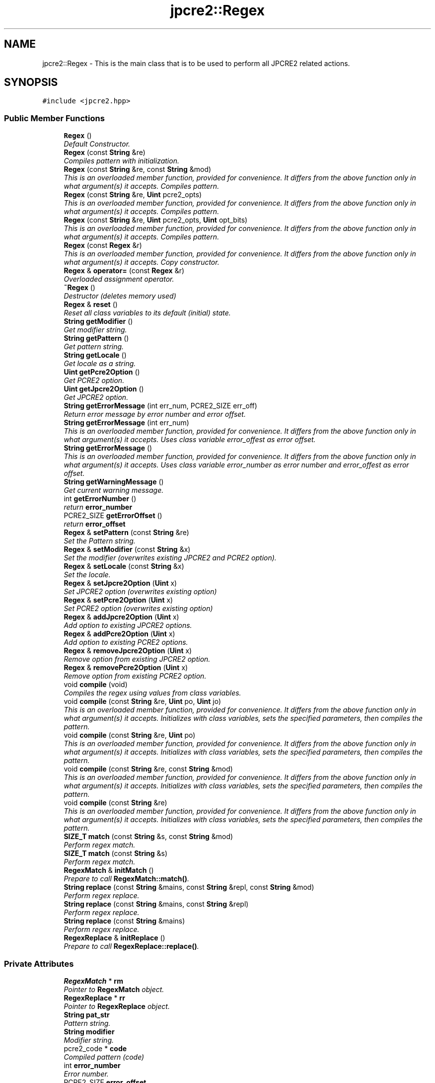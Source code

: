 .TH "jpcre2::Regex" 3 "Mon Sep 5 2016" "Version 10.25.01" "JPCRE2" \" -*- nroff -*-
.ad l
.nh
.SH NAME
jpcre2::Regex \- This is the main class that is to be used to perform all JPCRE2 related actions\&.  

.SH SYNOPSIS
.br
.PP
.PP
\fC#include <jpcre2\&.hpp>\fP
.SS "Public Member Functions"

.in +1c
.ti -1c
.RI "\fBRegex\fP ()"
.br
.RI "\fIDefault Constructor\&. \fP"
.ti -1c
.RI "\fBRegex\fP (const \fBString\fP &re)"
.br
.RI "\fICompiles pattern with initialization\&. \fP"
.ti -1c
.RI "\fBRegex\fP (const \fBString\fP &re, const \fBString\fP &mod)"
.br
.RI "\fIThis is an overloaded member function, provided for convenience\&. It differs from the above function only in what argument(s) it accepts\&. Compiles pattern\&. \fP"
.ti -1c
.RI "\fBRegex\fP (const \fBString\fP &re, \fBUint\fP pcre2_opts)"
.br
.RI "\fIThis is an overloaded member function, provided for convenience\&. It differs from the above function only in what argument(s) it accepts\&. Compiles pattern\&. \fP"
.ti -1c
.RI "\fBRegex\fP (const \fBString\fP &re, \fBUint\fP pcre2_opts, \fBUint\fP opt_bits)"
.br
.RI "\fIThis is an overloaded member function, provided for convenience\&. It differs from the above function only in what argument(s) it accepts\&. Compiles pattern\&. \fP"
.ti -1c
.RI "\fBRegex\fP (const \fBRegex\fP &r)"
.br
.RI "\fIThis is an overloaded member function, provided for convenience\&. It differs from the above function only in what argument(s) it accepts\&. Copy constructor. \fP"
.ti -1c
.RI "\fBRegex\fP & \fBoperator=\fP (const \fBRegex\fP &r)"
.br
.RI "\fIOverloaded assignment operator\&. \fP"
.ti -1c
.RI "\fB~Regex\fP ()"
.br
.RI "\fIDestructor (deletes memory used) \fP"
.ti -1c
.RI "\fBRegex\fP & \fBreset\fP ()"
.br
.RI "\fIReset all class variables to its default (initial) state\&. \fP"
.ti -1c
.RI "\fBString\fP \fBgetModifier\fP ()"
.br
.RI "\fIGet modifier string\&. \fP"
.ti -1c
.RI "\fBString\fP \fBgetPattern\fP ()"
.br
.RI "\fIGet pattern string\&. \fP"
.ti -1c
.RI "\fBString\fP \fBgetLocale\fP ()"
.br
.RI "\fIGet locale as a string\&. \fP"
.ti -1c
.RI "\fBUint\fP \fBgetPcre2Option\fP ()"
.br
.RI "\fIGet PCRE2 option\&. \fP"
.ti -1c
.RI "\fBUint\fP \fBgetJpcre2Option\fP ()"
.br
.RI "\fIGet JPCRE2 option\&. \fP"
.ti -1c
.RI "\fBString\fP \fBgetErrorMessage\fP (int err_num, PCRE2_SIZE err_off)"
.br
.RI "\fIReturn error message by error number and error offset\&. \fP"
.ti -1c
.RI "\fBString\fP \fBgetErrorMessage\fP (int err_num)"
.br
.RI "\fIThis is an overloaded member function, provided for convenience\&. It differs from the above function only in what argument(s) it accepts\&. Uses class variable error_offest as error offset\&. \fP"
.ti -1c
.RI "\fBString\fP \fBgetErrorMessage\fP ()"
.br
.RI "\fIThis is an overloaded member function, provided for convenience\&. It differs from the above function only in what argument(s) it accepts\&. Uses class variable error_number as error number and error_offest as error offset\&. \fP"
.ti -1c
.RI "\fBString\fP \fBgetWarningMessage\fP ()"
.br
.RI "\fIGet current warning message\&. \fP"
.ti -1c
.RI "int \fBgetErrorNumber\fP ()"
.br
.RI "\fIreturn \fBerror_number\fP \fP"
.ti -1c
.RI "PCRE2_SIZE \fBgetErrorOffset\fP ()"
.br
.RI "\fIreturn \fBerror_offset\fP \fP"
.ti -1c
.RI "\fBRegex\fP & \fBsetPattern\fP (const \fBString\fP &re)"
.br
.RI "\fISet the Pattern string\&. \fP"
.ti -1c
.RI "\fBRegex\fP & \fBsetModifier\fP (const \fBString\fP &x)"
.br
.RI "\fISet the modifier (overwrites existing JPCRE2 and PCRE2 option)\&. \fP"
.ti -1c
.RI "\fBRegex\fP & \fBsetLocale\fP (const \fBString\fP &x)"
.br
.RI "\fISet the locale\&. \fP"
.ti -1c
.RI "\fBRegex\fP & \fBsetJpcre2Option\fP (\fBUint\fP x)"
.br
.RI "\fISet JPCRE2 option (overwrites existing option) \fP"
.ti -1c
.RI "\fBRegex\fP & \fBsetPcre2Option\fP (\fBUint\fP x)"
.br
.RI "\fISet PCRE2 option (overwrites existing option) \fP"
.ti -1c
.RI "\fBRegex\fP & \fBaddJpcre2Option\fP (\fBUint\fP x)"
.br
.RI "\fIAdd option to existing JPCRE2 options\&. \fP"
.ti -1c
.RI "\fBRegex\fP & \fBaddPcre2Option\fP (\fBUint\fP x)"
.br
.RI "\fIAdd option to existing PCRE2 options\&. \fP"
.ti -1c
.RI "\fBRegex\fP & \fBremoveJpcre2Option\fP (\fBUint\fP x)"
.br
.RI "\fIRemove option from existing JPCRE2 option\&. \fP"
.ti -1c
.RI "\fBRegex\fP & \fBremovePcre2Option\fP (\fBUint\fP x)"
.br
.RI "\fIRemove option from existing PCRE2 option\&. \fP"
.ti -1c
.RI "void \fBcompile\fP (void)"
.br
.RI "\fICompiles the regex using values from class variables\&. \fP"
.ti -1c
.RI "void \fBcompile\fP (const \fBString\fP &re, \fBUint\fP po, \fBUint\fP jo)"
.br
.RI "\fIThis is an overloaded member function, provided for convenience\&. It differs from the above function only in what argument(s) it accepts\&. Initializes with class variables, sets the specified parameters, then compiles the pattern\&. \fP"
.ti -1c
.RI "void \fBcompile\fP (const \fBString\fP &re, \fBUint\fP po)"
.br
.RI "\fIThis is an overloaded member function, provided for convenience\&. It differs from the above function only in what argument(s) it accepts\&. Initializes with class variables, sets the specified parameters, then compiles the pattern\&. \fP"
.ti -1c
.RI "void \fBcompile\fP (const \fBString\fP &re, const \fBString\fP &mod)"
.br
.RI "\fIThis is an overloaded member function, provided for convenience\&. It differs from the above function only in what argument(s) it accepts\&. Initializes with class variables, sets the specified parameters, then compiles the pattern\&. \fP"
.ti -1c
.RI "void \fBcompile\fP (const \fBString\fP &re)"
.br
.RI "\fIThis is an overloaded member function, provided for convenience\&. It differs from the above function only in what argument(s) it accepts\&. Initializes with class variables, sets the specified parameters, then compiles the pattern\&. \fP"
.ti -1c
.RI "\fBSIZE_T\fP \fBmatch\fP (const \fBString\fP &s, const \fBString\fP &mod)"
.br
.RI "\fIPerform regex match\&. \fP"
.ti -1c
.RI "\fBSIZE_T\fP \fBmatch\fP (const \fBString\fP &s)"
.br
.RI "\fIPerform regex match\&. \fP"
.ti -1c
.RI "\fBRegexMatch\fP & \fBinitMatch\fP ()"
.br
.RI "\fIPrepare to call \fBRegexMatch::match()\fP\&. \fP"
.ti -1c
.RI "\fBString\fP \fBreplace\fP (const \fBString\fP &mains, const \fBString\fP &repl, const \fBString\fP &mod)"
.br
.RI "\fIPerform regex replace\&. \fP"
.ti -1c
.RI "\fBString\fP \fBreplace\fP (const \fBString\fP &mains, const \fBString\fP &repl)"
.br
.RI "\fIPerform regex replace\&. \fP"
.ti -1c
.RI "\fBString\fP \fBreplace\fP (const \fBString\fP &mains)"
.br
.RI "\fIPerform regex replace\&. \fP"
.ti -1c
.RI "\fBRegexReplace\fP & \fBinitReplace\fP ()"
.br
.RI "\fIPrepare to call \fBRegexReplace::replace()\fP\&. \fP"
.in -1c
.SS "Private Attributes"

.in +1c
.ti -1c
.RI "\fBRegexMatch\fP * \fBrm\fP"
.br
.RI "\fIPointer to \fBRegexMatch\fP object\&. \fP"
.ti -1c
.RI "\fBRegexReplace\fP * \fBrr\fP"
.br
.RI "\fIPointer to \fBRegexReplace\fP object\&. \fP"
.ti -1c
.RI "\fBString\fP \fBpat_str\fP"
.br
.RI "\fIPattern string\&. \fP"
.ti -1c
.RI "\fBString\fP \fBmodifier\fP"
.br
.RI "\fIModifier string\&. \fP"
.ti -1c
.RI "pcre2_code * \fBcode\fP"
.br
.RI "\fICompiled pattern (code) \fP"
.ti -1c
.RI "int \fBerror_number\fP"
.br
.RI "\fIError number\&. \fP"
.ti -1c
.RI "PCRE2_SIZE \fBerror_offset\fP"
.br
.RI "\fIError offset\&. \fP"
.ti -1c
.RI "\fBUint\fP \fBcompile_opts\fP"
.br
.RI "\fICompile options\&. \fP"
.ti -1c
.RI "\fBUint\fP \fBjpcre2_compile_opts\fP"
.br
.RI "\fICompile options specific to JPCRE2\&. \fP"
.ti -1c
.RI "\fBString\fP \fBmylocale\fP"
.br
.RI "\fILocale string\&. \fP"
.ti -1c
.RI "\fBString\fP \fBcurrent_warning_msg\fP"
.br
.RI "\fIcurrent warning message \fP"
.in -1c
.SH "Detailed Description"
.PP 
This is the main class that is to be used to perform all JPCRE2 related actions\&. 

This class implements public default constructor, deep copy constructor and overloaded assignment operator\&.
.PP
An object of this class must be created (can be temporary) to access its public functions and perform match or replace against a compiled pattern\&.
.PP
A pattern must be compiled either by explicitly calling the compile function or using one of the parameterized constructors\&. 
.SH "Constructor & Destructor Documentation"
.PP 
.SS "jpcre2::Regex::Regex ()\fC [inline]\fP"

.PP
Default Constructor\&. Initializes all class variables to defaults\&. Does not perform any compilation\&. 
.SS "jpcre2::Regex::Regex (const \fBString\fP & re)\fC [inline]\fP"

.PP
Compiles pattern with initialization\&. 
.PP
\fBParameters:\fP
.RS 4
\fIre\fP Pattern string 
.RE
.PP

.SS "jpcre2::Regex::Regex (const \fBString\fP & re, const \fBString\fP & mod)\fC [inline]\fP"

.PP
This is an overloaded member function, provided for convenience\&. It differs from the above function only in what argument(s) it accepts\&. Compiles pattern\&. 
.PP
\fBParameters:\fP
.RS 4
\fIre\fP Pattern string 
.br
\fImod\fP Modifier string 
.RE
.PP

.SS "jpcre2::Regex::Regex (const \fBString\fP & re, \fBUint\fP pcre2_opts)\fC [inline]\fP"

.PP
This is an overloaded member function, provided for convenience\&. It differs from the above function only in what argument(s) it accepts\&. Compiles pattern\&. 
.PP
\fBParameters:\fP
.RS 4
\fIre\fP Pattern string 
.br
\fIpcre2_opts\fP PCRE2 option value 
.RE
.PP

.SS "jpcre2::Regex::Regex (const \fBString\fP & re, \fBUint\fP pcre2_opts, \fBUint\fP opt_bits)\fC [inline]\fP"

.PP
This is an overloaded member function, provided for convenience\&. It differs from the above function only in what argument(s) it accepts\&. Compiles pattern\&. 
.PP
\fBParameters:\fP
.RS 4
\fIre\fP Pattern string 
.br
\fIpcre2_opts\fP PCRE2 option value 
.br
\fIopt_bits\fP JPCRE2 option value 
.RE
.PP

.SS "jpcre2::Regex::Regex (const \fBRegex\fP & r)\fC [inline]\fP"

.PP
This is an overloaded member function, provided for convenience\&. It differs from the above function only in what argument(s) it accepts\&. Copy constructor. Compiles pattern and Performs a deep copy\&. 
.SH "Member Function Documentation"
.PP 
.SS "\fBRegex\fP& jpcre2::Regex::addJpcre2Option (\fBUint\fP x)\fC [inline]\fP"

.PP
Add option to existing JPCRE2 options\&. 
.PP
\fBParameters:\fP
.RS 4
\fIx\fP Option value 
.RE
.PP
\fBReturns:\fP
.RS 4
*this 
.RE
.PP

.SS "\fBRegex\fP& jpcre2::Regex::addPcre2Option (\fBUint\fP x)\fC [inline]\fP"

.PP
Add option to existing PCRE2 options\&. 
.PP
\fBParameters:\fP
.RS 4
\fIx\fP Option value 
.RE
.PP
\fBReturns:\fP
.RS 4
*this 
.RE
.PP

.SS "void jpcre2::Regex::compile (const \fBString\fP & re, \fBUint\fP po, \fBUint\fP jo)\fC [inline]\fP"

.PP
This is an overloaded member function, provided for convenience\&. It differs from the above function only in what argument(s) it accepts\&. Initializes with class variables, sets the specified parameters, then compiles the pattern\&. 
.PP
\fBParameters:\fP
.RS 4
\fIre\fP Pattern string 
.br
\fIpo\fP PCRE2 option 
.br
\fIjo\fP JPCRE2 option 
.RE
.PP

.SS "void jpcre2::Regex::compile (const \fBString\fP & re, \fBUint\fP po)\fC [inline]\fP"

.PP
This is an overloaded member function, provided for convenience\&. It differs from the above function only in what argument(s) it accepts\&. Initializes with class variables, sets the specified parameters, then compiles the pattern\&. 
.PP
\fBParameters:\fP
.RS 4
\fIre\fP Pattern string 
.br
\fIpo\fP PCRE2 option 
.RE
.PP

.SS "void jpcre2::Regex::compile (const \fBString\fP & re, const \fBString\fP & mod)\fC [inline]\fP"

.PP
This is an overloaded member function, provided for convenience\&. It differs from the above function only in what argument(s) it accepts\&. Initializes with class variables, sets the specified parameters, then compiles the pattern\&. 
.PP
\fBParameters:\fP
.RS 4
\fIre\fP Pattern string 
.br
\fImod\fP Modifier string 
.RE
.PP

.SS "void jpcre2::Regex::compile (const \fBString\fP & re)\fC [inline]\fP"

.PP
This is an overloaded member function, provided for convenience\&. It differs from the above function only in what argument(s) it accepts\&. Initializes with class variables, sets the specified parameters, then compiles the pattern\&. 
.PP
\fBParameters:\fP
.RS 4
\fIre\fP Pattern string 
.RE
.PP

.SS "\fBjpcre2::String\fP jpcre2::Regex::getErrorMessage (int err_num, PCRE2_SIZE err_off)"

.PP
Return error message by error number and error offset\&. 
.PP
\fBParameters:\fP
.RS 4
\fIerr_num\fP Error number 
.br
\fIerr_off\fP Error offset 
.RE
.PP
\fBReturns:\fP
.RS 4
Error message as a string 
.RE
.PP

.PP
References code, compile_opts, current_warning_msg, jpcre2::ERROR_ALL, error_number, error_offset, jpcre2::utils::getPcre2ErrorMessage(), jpcre2::ERROR::INVALID_MODIFIER, jpcre2::JIT_COMPILE, jpcre2::ERROR::JIT_COMPILE_FAILED, jpcre2::JIT_ERROR_MESSAGE_PREFIX, jpcre2_compile_opts, modifier, rm, rr, jpcre2::utils::toString(), and jpcre2::VALIDATE_MODIFIER\&.
.SS "\fBString\fP jpcre2::Regex::getErrorMessage (int err_num)\fC [inline]\fP"

.PP
This is an overloaded member function, provided for convenience\&. It differs from the above function only in what argument(s) it accepts\&. Uses class variable error_offest as error offset\&. 
.PP
\fBParameters:\fP
.RS 4
\fIerr_num\fP 
.RE
.PP
\fBReturns:\fP
.RS 4
Error message as a string 
.RE
.PP

.SS "\fBString\fP jpcre2::Regex::getErrorMessage ()\fC [inline]\fP"

.PP
This is an overloaded member function, provided for convenience\&. It differs from the above function only in what argument(s) it accepts\&. Uses class variable error_number as error number and error_offest as error offset\&. 
.PP
\fBReturns:\fP
.RS 4
Error message as a string (empty if there is no error) 
.RE
.PP

.SS "\fBUint\fP jpcre2::Regex::getJpcre2Option ()\fC [inline]\fP"

.PP
Get JPCRE2 option\&. 
.PP
\fBReturns:\fP
.RS 4
\fBjpcre2_compile_opts\fP 
.RE
.PP

.SS "\fBString\fP jpcre2::Regex::getLocale ()\fC [inline]\fP"

.PP
Get locale as a string\&. 
.PP
\fBReturns:\fP
.RS 4
\fBmylocale\fP 
.RE
.PP

.SS "\fBString\fP jpcre2::Regex::getModifier ()\fC [inline]\fP"

.PP
Get modifier string\&. 
.PP
\fBReturns:\fP
.RS 4
\fBmodifier\fP 
.RE
.PP

.SS "\fBString\fP jpcre2::Regex::getPattern ()\fC [inline]\fP"

.PP
Get pattern string\&. 
.PP
\fBReturns:\fP
.RS 4
\fBpat_str\fP 
.RE
.PP

.SS "\fBUint\fP jpcre2::Regex::getPcre2Option ()\fC [inline]\fP"

.PP
Get PCRE2 option\&. 
.PP
\fBReturns:\fP
.RS 4
\fBcompile_opts\fP 
.RE
.PP

.SS "\fBString\fP jpcre2::Regex::getWarningMessage ()\fC [inline]\fP"

.PP
Get current warning message\&. 
.PP
\fBReturns:\fP
.RS 4
\fBcurrent_warning_msg\fP 
.RE
.PP

.SS "\fBRegexMatch\fP& jpcre2::Regex::initMatch ()\fC [inline]\fP"

.PP
Prepare to call \fBRegexMatch::match()\fP\&. Other options can be set with the setter functions of \fBRegexMatch\fP class in-between the \fBRegex::initMatch()\fP and \fBRegexMatch::match()\fP call\&. 
.PP
\fBSee also:\fP
.RS 4
\fBRegexMatch::match()\fP 
.PP
\fBRegexMatch::setSubject(const String& s)\fP 
.PP
\fBRegexMatch::setModifier(const String& mod)\fP 
.PP
\fBRegexMatch::setNumberedSubstringVector(VecNum* vec_num)\fP 
.PP
\fBRegexMatch::setNamedSubstringVector(VecNas* vec_nas)\fP 
.PP
\fBRegexMatch::setNameToNumberMapVector(VecNtN* vec_ntn)\fP 
.RE
.PP

.SS "\fBRegexReplace\fP& jpcre2::Regex::initReplace ()\fC [inline]\fP"

.PP
Prepare to call \fBRegexReplace::replace()\fP\&. Other options can be set with the setter functions of \fBRegexReplace\fP class in-between the \fBRegex::initReplace()\fP and \fBRegexReplace::replace()\fP call\&. 
.PP
\fBSee also:\fP
.RS 4
\fBRegexReplace::replace()\fP 
.PP
\fBRegexReplace::setSubject(const String& s)\fP 
.PP
\fBRegexReplace::setModifier(const String& mod)\fP 
.PP
\fBRegexReplace::setReplaceWith(const String& s)\fP 
.PP
\fBRegexReplace::setBufferSize(PCRE2_SIZE x)\fP 
.RE
.PP

.SS "\fBSIZE_T\fP jpcre2::Regex::match (const \fBString\fP & s, const \fBString\fP & mod)\fC [inline]\fP"

.PP
Perform regex match\&. This function takes the parameters, then passes the parameters to the appropriate function \fBRegexMatch::match(const String& s, const String& mod)\fP which returns the result 
.PP
\fBSee also:\fP
.RS 4
\fBRegexMatch::match(const String& s, const String& mod)\fP 
.RE
.PP

.PP
References jpcre2::RegexMatch::match()\&.
.SS "\fBSIZE_T\fP jpcre2::Regex::match (const \fBString\fP & s)\fC [inline]\fP"

.PP
Perform regex match\&. This function takes the parameters, then passes the parameters to the appropriate function \fBRegexMatch::match(const String& s)\fP which returns the result 
.PP
\fBSee also:\fP
.RS 4
\fBRegexMatch::match(const String& s)\fP 
.RE
.PP

.PP
References jpcre2::RegexMatch::match()\&.
.SS "\fBRegex\fP& jpcre2::Regex::operator= (const \fBRegex\fP & r)\fC [inline]\fP"

.PP
Overloaded assignment operator\&. Performs a deep copy 
.PP
\fBReturns:\fP
.RS 4
*this 
.RE
.PP

.SS "\fBRegex\fP& jpcre2::Regex::removeJpcre2Option (\fBUint\fP x)\fC [inline]\fP"

.PP
Remove option from existing JPCRE2 option\&. 
.PP
\fBParameters:\fP
.RS 4
\fIx\fP Option value 
.RE
.PP
\fBReturns:\fP
.RS 4
*this 
.RE
.PP

.SS "\fBRegex\fP& jpcre2::Regex::removePcre2Option (\fBUint\fP x)\fC [inline]\fP"

.PP
Remove option from existing PCRE2 option\&. 
.PP
\fBParameters:\fP
.RS 4
\fIx\fP Option value 
.RE
.PP
\fBReturns:\fP
.RS 4
*this 
.RE
.PP

.SS "\fBString\fP jpcre2::Regex::replace (const \fBString\fP & mains, const \fBString\fP & repl, const \fBString\fP & mod)\fC [inline]\fP"

.PP
Perform regex replace\&. This function takes the parameters, then passes the parameters to the appropriate function \fBRegexReplace::replace(const String& s, const String& r, const String& m)\fP which returns the result 
.PP
\fBSee also:\fP
.RS 4
\fBRegexReplace::replace(const String& s, const String& r, const String& m)\fP 
.RE
.PP

.PP
References jpcre2::RegexReplace::replace()\&.
.PP
Referenced by jpcre2::RegexReplace::replace()\&.
.SS "\fBString\fP jpcre2::Regex::replace (const \fBString\fP & mains, const \fBString\fP & repl)\fC [inline]\fP"

.PP
Perform regex replace\&. This function takes the parameters, then passes the parameters to the appropriate function \fBRegexReplace::replace(const String& s, const String& r)\fP which returns the result 
.PP
\fBSee also:\fP
.RS 4
\fBRegexReplace::replace(const String& s, const String& r)\fP 
.RE
.PP

.PP
References jpcre2::RegexReplace::replace()\&.
.SS "\fBString\fP jpcre2::Regex::replace (const \fBString\fP & mains)\fC [inline]\fP"

.PP
Perform regex replace\&. This function takes the parameters, then passes the parameters to the appropriate function \fBRegexReplace::replace(const String& s)\fP which returns the result 
.PP
\fBSee also:\fP
.RS 4
\fBRegexReplace::replace(const String& s)\fP 
.RE
.PP

.PP
References jpcre2::RegexReplace::replace()\&.
.SS "\fBRegex\fP& jpcre2::Regex::reset ()\fC [inline]\fP"

.PP
Reset all class variables to its default (initial) state\&. 
.PP
\fBReturns:\fP
.RS 4
*this 
.RE
.PP

.SS "\fBRegex\fP& jpcre2::Regex::setJpcre2Option (\fBUint\fP x)\fC [inline]\fP"

.PP
Set JPCRE2 option (overwrites existing option) 
.PP
\fBParameters:\fP
.RS 4
\fIx\fP Option value 
.RE
.PP
\fBReturns:\fP
.RS 4
*this 
.RE
.PP

.SS "\fBRegex\fP& jpcre2::Regex::setLocale (const \fBString\fP & x)\fC [inline]\fP"

.PP
Set the locale\&. 
.PP
\fBParameters:\fP
.RS 4
\fIx\fP Locale string 
.RE
.PP
\fBReturns:\fP
.RS 4
*this 
.RE
.PP

.SS "\fBRegex\fP& jpcre2::Regex::setModifier (const \fBString\fP & x)\fC [inline]\fP"

.PP
Set the modifier (overwrites existing JPCRE2 and PCRE2 option)\&. Re-initializes the option bits for PCRE2 and JPCRE2 options, then sets the modifier\&. 
.PP
\fBParameters:\fP
.RS 4
\fIx\fP Modifier string 
.RE
.PP
\fBReturns:\fP
.RS 4
*this 
.RE
.PP

.SS "\fBRegex\fP& jpcre2::Regex::setPattern (const \fBString\fP & re)\fC [inline]\fP"

.PP
Set the Pattern string\&. 
.PP
\fBParameters:\fP
.RS 4
\fIre\fP Pattern string 
.RE
.PP
\fBReturns:\fP
.RS 4
*this 
.RE
.PP

.SS "\fBRegex\fP& jpcre2::Regex::setPcre2Option (\fBUint\fP x)\fC [inline]\fP"

.PP
Set PCRE2 option (overwrites existing option) 
.PP
\fBParameters:\fP
.RS 4
\fIx\fP Option value #return *this 
.RE
.PP


.SH "Author"
.PP 
Generated automatically by Doxygen for JPCRE2 from the source code\&.
